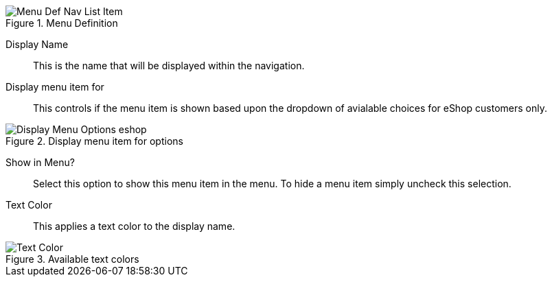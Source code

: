 .Menu Definition
image::https://assets.iceland.co.uk/i/iceland/Menu-Def-Nav-List-Item[]

Display Name::
This is the name that will be displayed within the navigation.

Display menu item for::
This controls if the menu item is shown based upon the dropdown of avialable choices for eShop customers only.

.Display menu item for options
image::https://cdn.media.amplience.net/i/elfcosmetics/Display-Menu-Options-eshop[]

Show in Menu?::
Select this option to show this menu item in the menu. To hide a menu item simply uncheck this selection.

Text Color::
This applies a text color to the display name.

.Available text colors
image::https://cdn.media.amplience.net/i/elfcosmetics/Text-Color[]